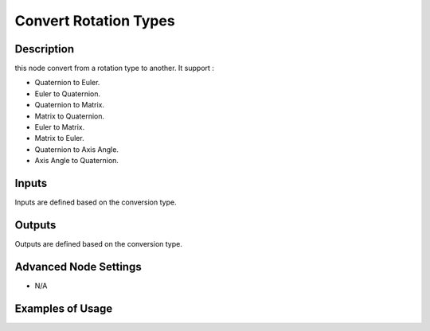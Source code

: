 Convert Rotation Types
======================

Description
-----------
this node convert from a rotation type to another. It support :

- Quaternion to Euler.
- Euler to Quaternion.
- Quaternion to Matrix.
- Matrix to Quaternion.
- Euler to Matrix.
- Matrix to Euler.
- Quaternion to Axis Angle.
- Axis Angle to Quaternion.

.. image:: images/convert_rotation_types_node.png
   :width: 160pt

Inputs
------
 
Inputs are defined based on the conversion type.

Outputs
-------

Outputs are defined based on the conversion type.

Advanced Node Settings
----------------------

- N/A

Examples of Usage
-----------------

.. image:: gifs/convert_rotation_types_node_example.gif
